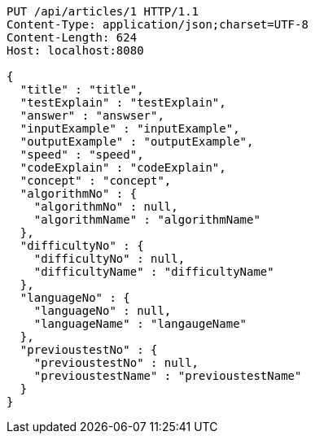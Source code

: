 [source,http,options="nowrap"]
----
PUT /api/articles/1 HTTP/1.1
Content-Type: application/json;charset=UTF-8
Content-Length: 624
Host: localhost:8080

{
  "title" : "title",
  "testExplain" : "testExplain",
  "answer" : "answser",
  "inputExample" : "inputExample",
  "outputExample" : "outputExample",
  "speed" : "speed",
  "codeExplain" : "codeExplain",
  "concept" : "concept",
  "algorithmNo" : {
    "algorithmNo" : null,
    "algorithmName" : "algorithmName"
  },
  "difficultyNo" : {
    "difficultyNo" : null,
    "difficultyName" : "difficultyName"
  },
  "languageNo" : {
    "languageNo" : null,
    "languageName" : "langaugeName"
  },
  "previoustestNo" : {
    "previoustestNo" : null,
    "previoustestName" : "previoustestName"
  }
}
----